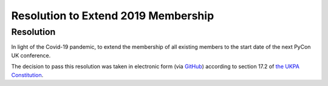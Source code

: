 Resolution to Extend 2019 Membership
====================================

Resolution
----------
In light of the Covid-19 pandemic, to extend the membership of all existing members to the start date of the next PyCon UK conference.

The decision to pass this resolution was taken in electronic form (via `GitHub <https://github.com/UKPythonAssociation/ukpa-internaldocs/pull/123>`_) according to section 17.2 of `the UKPA Constitution <https://github.com/UKPythonAssociation/ukpa-constitution/releases/latest>`_.

